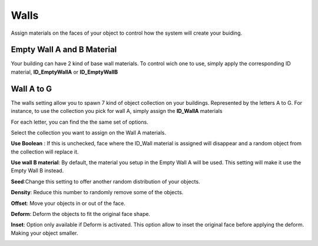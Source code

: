 Walls
===========

Assign  materials on the faces of your object to control how the system will create your buiding.

.. image:: images/MaterialAssignment.gif


Empty Wall A and B Material
---------------------

Your building can have 2 kind of base wall materials. To control wich one to use, simply apply the corresponding ID material, **ID_EmptyWallA** or **ID_EmptyWallB**

.. image:: images/EmptyMaterial.gif

Wall A to G
------------
The walls setting allow you to spawn 7 kind of object collection on your buildings. Represented by the letters A to G.
For instance, to use the collection you pick for wall A, simply assign the **ID_WallA** materials

.. image:: images/CollectionAssignment.gif

For each letter, you can find the the same set of options.

Select the collection you want to assign on the Wall A materials.


**Use Boolean** : If this is unchecked, face where the ID_Wall material is assigned will disappear and a random object from the collection will replace it.

.. image:: images/UseBoolean.gif

**Use wall B material**: By default, the material you setup in the Empty Wall A will be used. This setting will make it use the Empty Wall B instead.

.. image:: images/UseBMaterial.gif

**Seed**:Change this setting to offer another random distribution of your objects.

.. image:: images/WallSeed.gif

**Density**: Reduce this number to randomly remove some of the objects.

.. image:: images/WallDensity.gif

**Offset**: Move your objects in or out of the face.

.. image:: images/WallOffset.gif

**Deform**: Deform the objects to fit the original face shape.

.. image:: images/WallDeform.gif

**Inset**: Option only available if Deform is activated. This option allow to inset the original face before applying the deform. Making your object smaller.

.. image:: images/WallInset.gif

.. autosummary::
   :toctree: generated

   lumache
